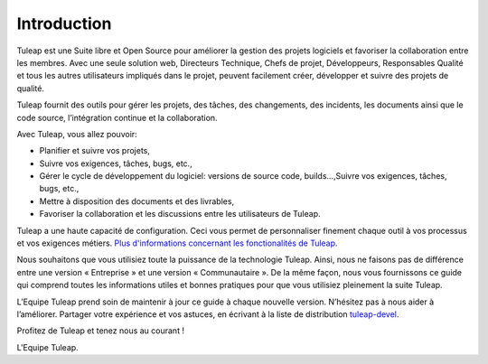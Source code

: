


Introduction
============

Tuleap est une Suite libre et Open Source pour améliorer la
gestion des projets logiciels et favoriser la collaboration entre les
membres. Avec une seule solution web, Directeurs Technique, Chefs de
projet, Développeurs, Responsables Qualité et tous les autres
utilisateurs impliqués dans le projet, peuvent facilement créer,
développer et suivre des projets de qualité.

Tuleap fournit des outils pour gérer les projets, des
tâches, des changements, des incidents, les documents ainsi que le code
source, l’intégration continue et la collaboration.

Avec Tuleap, vous allez pouvoir:

-  Planifier et suivre vos projets,

-  Suivre vos exigences, tâches, bugs, etc.,

-  Gérer le cycle de développement du logiciel: versions de source code,
   builds...,Suivre vos exigences, tâches, bugs, etc.,

-  Mettre à disposition des documents et des livrables,

-  Favoriser la collaboration et les discussions entre les utilisateurs
   de Tuleap.

Tuleap a une haute capacité de configuration. Ceci vous
permet de personnaliser finement chaque outil à vos processus et vos
exigences métiers. `Plus d'informations concernant les fonctionalités de Tuleap.
<http://www.tuleap.org/>`__

Nous souhaitons que vous utilisiez toute la puissance de la technologie
Tuleap. Ainsi, nous ne faisons pas de différence entre une version «
Entreprise » et une version « Communautaire ». De la même façon, nous
vous fournissons ce guide qui comprend toutes les informations utiles et
bonnes pratiques pour que vous utilisiez pleinement la suite Tuleap.

L’Equipe Tuleap prend soin de maintenir à jour ce guide à
chaque nouvelle version. N’hésitez pas à nous aider à l’améliorer.
Partager votre expérience et vos astuces, en écrivant à la liste de
distribution `tuleap-devel <mailto:tuleap-devel@tuleap.net>`_.

Profitez de Tuleap et tenez nous au courant !

L'Equipe Tuleap.

